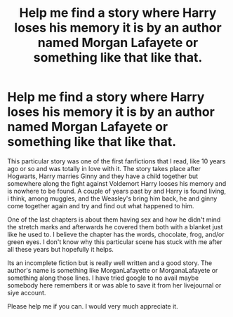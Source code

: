 #+TITLE: Help me find a story where Harry loses his memory it is by an author named Morgan Lafayete or something like that like that.

* Help me find a story where Harry loses his memory it is by an author named Morgan Lafayete or something like that like that.
:PROPERTIES:
:Author: EnBusca
:Score: 3
:DateUnix: 1406949468.0
:DateShort: 2014-Aug-02
:FlairText: Request
:END:
This particular story was one of the first fanfictions that I read, like 10 years ago or so and was totally in love with it. The story takes place after Hogwarts, Harry marries Ginny and they have a child together but somewhere along the fight against Voldemort Harry looses his memory and is nowhere to be found. A couple of years past by and Harry is found living, i think, among muggles, and the Weasley's bring him back, he and ginny come together again and try and find out what happened to him.

One of the last chapters is about them having sex and how he didn't mind the stretch marks and afterwards he covered them both with a blanket just like he used to. I believe the chapter has the words, chocolate, frog, and/or green eyes. I don't know why this particular scene has stuck with me after all these years but hopefully it helps.

Its an incomplete fiction but is really well written and a good story. The author's name is something like MorganLafayette or MorganaLafayete or something along those lines. I have tried google to no avail maybe somebody here remembers it or was able to save it from her livejournal or siye account.

Please help me if you can. I would very much appreciate it.

